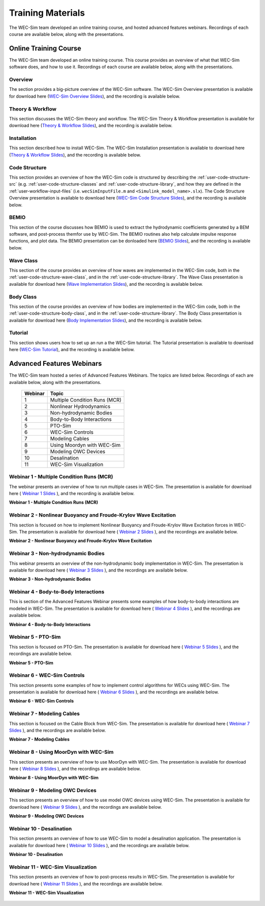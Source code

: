 .. _intro-webinars:

Training Materials
==================

The WEC-Sim team developed an online training course, and hosted advanced features webinars.
Recordings of each course are available below, along with the presentations. 


Online Training Course
----------------------
The WEC-Sim team developed an online training course.
This course provides an overview of what that WEC-Sim software does, and how to use it. 
Recordings of each course are available below, along with the presentations. 

Overview
^^^^^^^^
The section provides a big-picture overview of the WEC-Sim software.
The WEC-Sim Overview presentation is available for download here (`WEC-Sim 
Overview Slides <../_static/downloads/1_WEC-Sim_Overview.pdf>`__), and the 
recording is available below. 

    .. raw:: html
    
        <iframe width="560" height="315" src="https://www.youtube.com/embed/fjUc-Xipf3A" title="YouTube video player" frameborder="0" allow="accelerometer; autoplay; clipboard-write; encrypted-media; gyroscope; picture-in-picture; web-share" allowfullscreen></iframe>


Theory & Workflow
^^^^^^^^^^^^^^^^^
This section discusses the WEC-Sim theory and workflow. 
The WEC-Sim Theory & Workflow presentation is available 
for download here (`Theory & Workflow Slides <../_static/downloads/2_WEC-Sim_TheoryWorkFlow.pdf>`__), and the recording is available below. 

    .. raw:: html
    
        <iframe width="560" height="315" src="https://www.youtube.com/embed/HsRQ7V8N4gQ" title="YouTube video player" frameborder="0" allow="accelerometer; autoplay; clipboard-write; encrypted-media; gyroscope; picture-in-picture; web-share" allowfullscreen></iframe>
        

Installation
^^^^^^^^^^^^
This section described how to install WEC-Sim. 
The WEC-Sim Installation presentation is available to download here (`Theory & Workflow Slides <../_static/downloads/3_WEC-Sim_Installation.pdf>`__), and the recording is available below. 

    .. raw:: html

        <iframe width="560" height="315" src="https://www.youtube.com/embed/HlIhYOVCAWA" title="YouTube video player" frameborder="0" allow="accelerometer; autoplay; clipboard-write; encrypted-media; gyroscope; picture-in-picture; web-share" allowfullscreen></iframe>


.. _user-webinars-code-structure:

Code Structure 
^^^^^^^^^^^^^^
This section provides an overview of how the WEC-Sim code is 
structured by describing the :ref:`user-code-structure-src` (e.g. 
:ref:`user-code-structure-classes` and :ref:`user-code-structure-library`, and 
how they are defined in the :ref:`user-workflow-input-files` (i.e. 
``wecSimInputFile.m`` and ``<Simulink_model_name>.slx``). 
The Code Structure Overview presentation is available to download here (`WEC-Sim Code 
Structure Slides <../_static/downloads/4_WEC-Sim_CodeStructure.pdf>`__), and the 
recording is available below. 

    .. raw:: html
    
        <iframe width="560" height="315" src="https://www.youtube.com/embed/vtT4Ad-qbe0" title="YouTube video player" frameborder="0" allow="accelerometer; autoplay; clipboard-write; encrypted-media; gyroscope; picture-in-picture; web-share" allowfullscreen></iframe>


BEMIO
^^^^^
This section of the course discusses how BEMIO is used to extract the hydrodynamic coefficients generated by a BEM software, 
and post-process themfor use by WEC-Sim. 
The BEMIO routines also help calculate impulse response functions, and plot data. 
The BEMIO presentation can be donloaded here (`BEMIO Slides
<../_static/downloads/5_WEC-Sim_BEMIO.pdf>`__), and the 
recording is available below.

    .. raw:: html

        <iframe width="560" height="315" src="https://www.youtube.com/embed/qafl-JUX6hQ" title="YouTube video player" frameborder="0" allow="accelerometer; autoplay; clipboard-write; encrypted-media; gyroscope; picture-in-picture; web-share" allowfullscreen></iframe>

Wave Class
^^^^^^^^^^
This section of the course provides an overview of how waves are implemented in 
the WEC-Sim code, both in the :ref:`user-code-structure-wave-class`, and in the 
:ref:`user-code-structure-library`. 
The Wave Class presentation is 
available for download here (`Wave Implementation Slides 
<../_static/downloads/6_WEC-Sim_WaveClass.pdf>`__), and the recording 
is available below. 

    .. raw:: html
    
        <iframe width="560" height="315" src="https://www.youtube.com/embed/vSFokVIdxOg" title="YouTube video player" frameborder="0" allow="accelerometer; autoplay; clipboard-write; encrypted-media; gyroscope; picture-in-picture; web-share" allowfullscreen></iframe>

Body Class
^^^^^^^^^^
This section of the course provides an overview of how bodies are implemented 
in the WEC-Sim code, both in the :ref:`user-code-structure-body-class`, and in 
the :ref:`user-code-structure-library`. The Body Class presentation is 
available for download here (`Body Implementation Slides 
<../_static/downloads/7_WEC-Sim_BodyClass.pdf>`__), and the recording 
is available below. 

    .. raw:: html
    
        <iframe width="560" height="315" src="https://www.youtube.com/embed/Y_4ExGw5l04?start=5" title="YouTube video player" frameborder="0" allow="accelerometer; autoplay; clipboard-write; encrypted-media; gyroscope; picture-in-picture; web-share" allowfullscreen></iframe>

Tutorial
^^^^^^^^
This section shows users how to set up an run a the WEC-Sim tutorial. 
The Tutorial presentation is available to download here (`WEC-Sim Tutorial
<../_static/downloads/8_WEC-Sim_Tutorial.pdf>`__), and the recording 
is available below.

    .. raw:: html

       <iframe width="560" height="315" src="https://www.youtube.com/embed/SUA_6Nd1w9g?start=5" title="YouTube video player" frameborder="0" allow="accelerometer; autoplay; clipboard-write; encrypted-media; gyroscope; picture-in-picture; web-share" allowfullscreen></iframe>



Advanced Features Webinars
--------------------------

The WEC-Sim team hosted a series of Advanced Features Webinars. The 
topics are listed below. Recordings of each are available below, along with the 
presentations. 

    ===========  ====================================
    **Webinar**  **Topic**
    1            Multiple Condition Runs (MCR)
    2            Nonlinear Hydrodynamics
    3            Non-hydrodynamic Bodies
    4            Body-to-Body Interactions
    5            PTO-Sim
    6            WEC-Sim Controls
    7            Modeling Cables
    8            Using Moordyn with WEC-Sim
    9            Modeling OWC Devices
    10           Desalination
    11           WEC-Sim Visualization
    ===========  ====================================

.. _webinar1:

Webinar 1 - Multiple Condition Runs (MCR)
^^^^^^^^^^^^^^^^^^^^^^^^^^^^^^^^^^^^^^^^^

The webinar presents an overview of how to run multiple cases in WEC-Sim. The 
presentation is available for download here ( `Webinar 1 Slides 
<../_static/downloads/advancedFeaturesWebinars/1_WEC-Sim_AdvFeatures_MCR_Batch_Runs.pdf>`__ ), and the recording is 
available below. 

**Webinar 1 - Multiple Condition Runs (MCR)**

    .. raw:: html
    
        <iframe width="560" height="315" src="https://www.youtube.com/embed/gyZ2GFKe68Y?si=DJwVGB6BIH0KO9p5" title="YouTube video player" frameborder="0" allow="accelerometer; autoplay; clipboard-write; encrypted-media; gyroscope; picture-in-picture; web-share" allowfullscreen></iframe>

.. _webinar2:


Webinar 2 - Nonlinear Buoyancy and Froude-Krylov Wave Excitation
^^^^^^^^^^^^^^^^^^^^^^^^^^^^^^^^^^^^^^^^^^^^^^^^^^^^^^^^^^^^^^^^

This section is focused on how to implement Nonlinear Buoyancy and Froude-Krylov Wave Excitation forces in WEC-Sim. 
The presentation is available 
for download here ( `Webinar 2 Slides <../_static/downloads/advancedFeaturesWebinars/2_WEC-Sim_AdvFeatures_Nonlinear_hydro.pdf>`__ ), 
and the recordings are available below. 

**Webinar 2 - Nonlinear Buoyancy and Froude-Krylov Wave Excitation**

    .. raw:: html
    
        <iframe width="560" height="315" src="https://www.youtube.com/embed/lYi3w20eYVc?si=TuiMEKNDNPjTVrU_" title="YouTube video player" frameborder="0" allow="accelerometer; autoplay; clipboard-write; encrypted-media; gyroscope; picture-in-picture; web-share" allowfullscreen></iframe>


.. _webinar3:

Webinar 3 - Non-hydrodynamic Bodies
^^^^^^^^^^^^^^^^^^^^^^^^^^^^^^^^^^^

This webinar presents an overview of the non-hydrodynamic body implementation in WEC-Sim. The 
presentation is available for download here ( `Webinar 3 Slides 
<../_static/downloads/advancedFeaturesWebinars/3_WEC-Sim_AdvFeatures_Non_hydro.pdf>`__ ), and the recordings are 
available below. 

**Webinar 3 - Non-hydrodynamic Bodies**

    .. raw:: html
    
        <iframe width="560" height="315" src="https://www.youtube.com/embed/ZGKR23xNVjQ?si=FgKBEEGkKzzUsIdu" title="YouTube video player" frameborder="0" allow="accelerometer; autoplay; clipboard-write; encrypted-media; gyroscope; picture-in-picture; web-share" allowfullscreen></iframe>

.. _webinar4:

Webinar 4 - Body-to-Body Interactions
^^^^^^^^^^^^^^^^^^^^^^^^^^^^^^^^^^^^^

This is section of the Advanced Features Webinar presents some examples of how body-to-body interactions are modeled in WEC-Sim. 
The presentation is available for download here ( `Webinar 4 Slides 
<../_static/downloads/advancedFeaturesWebinars/4_WEC-Sim_AdvFeatures_B2B.pdf>`__ ), and the recordings are 
available below. 

**Webinar 4 - Body-to-Body Interactions**

    .. raw:: html
    
        <iframe width="560" height="315" src="https://www.youtube.com/embed/IotT-tC67w4?si=5NKswvCzRaMjVDKQ" title="YouTube video player" frameborder="0" allow="accelerometer; autoplay; clipboard-write; encrypted-media; gyroscope; picture-in-picture; web-share" allowfullscreen></iframe>

.. _webinar5:

Webinar 5 - PTO-Sim
^^^^^^^^^^^^^^^^^^^

This section is focused on PTO-Sim. 
The presentation is available for download here ( `Webinar 5 Slides 
<../_static/downloads/advancedFeaturesWebinars/5_WEC-Sim_AdvFeatures_PTOSim.pdf>`__ ), and the recordings are 
available below. 

**Webinar 5 - PTO-Sim**

    .. raw:: html
    
        <iframe width="560" height="315" src="https://www.youtube.com/embed/JFEnFhqkGB4?si=LUaotglac4jrNgjY" title="YouTube video player" frameborder="0" allow="accelerometer; autoplay; clipboard-write; encrypted-media; gyroscope; picture-in-picture; web-share" allowfullscreen></iframe>

.. _webinar6:

Webinar 6 - WEC-Sim Controls
^^^^^^^^^^^^^^^^^^^^^^^^^^^^

This section presents some examples of how to implement control algorithms for WECs using WEC-Sim. 
The presentation is available for download here ( `Webinar 6 Slides 
<../_static/downloads/advancedFeaturesWebinars/6_WEC-Sim_AdvFeatures_Controls.pdf>`__ ), and the recordings are 
available below. 

**Webinar 6 - WEC-Sim Controls**

    .. raw:: html
    
        <iframe width="560" height="315" src="https://www.youtube.com/embed/6NocmT5qZYc?si=h3RUgYrm6xK-UXtO" title="YouTube video player" frameborder="0" allow="accelerometer; autoplay; clipboard-write; encrypted-media; gyroscope; picture-in-picture; web-share" allowfullscreen></iframe>

.. _webinar7:

Webinar 7 - Modeling Cables
^^^^^^^^^^^^^^^^^^^^^^^^^^^

This section is focused on the Cable Block from WEC-Sim. 
The presentation is available for download here ( `Webinar 7 Slides 
<../_static/downloads/advancedFeaturesWebinars/7_WEC-Sim_AdvFeatures_Cable.pdf>`__ ), and the recordings are 
available below. 

**Webinar 7 - Modeling Cables**

    .. raw:: html
    
        <iframe width="560" height="315" src="https://www.youtube.com/embed/0W5Ndzx3j6Y?si=Z5N7yu9tAZsao9Vf" title="YouTube video player" frameborder="0" allow="accelerometer; autoplay; clipboard-write; encrypted-media; gyroscope; picture-in-picture; web-share" allowfullscreen></iframe>


.. _webinar8:

Webinar 8 - Using MoorDyn with WEC-Sim
^^^^^^^^^^^^^^^^^^^^^^^^^^^^^^^^^^^^^^

This section presents an overview of how to use MoorDyn with WEC-Sim. 
The presentation is available for download here ( `Webinar 8 Slides 
<../_static/downloads/advancedFeaturesWebinars/8_WEC-Sim_AdvFeatures_MoorDyn.pdf>`__ ), and the recordings are 
available below. 

**Webinar 8 - Using MoorDyn with WEC-Sim**

    .. raw:: html
    
        <iframe width="560" height="315" src="https://www.youtube.com/embed/rqUVK9dCsU0?si=pEKY0jXbKIU7bngl" title="YouTube video player" frameborder="0" allow="accelerometer; autoplay; clipboard-write; encrypted-media; gyroscope; picture-in-picture; web-share" allowfullscreen></iframe>


.. _webinar9:

Webinar 9 - Modeling OWC Devices
^^^^^^^^^^^^^^^^^^^^^^^^^^^^^^^^

This section presents an overview of how to use model OWC devices using WEC-Sim. 
The presentation is available for download here ( `Webinar 9 Slides 
<../_static/downloads/advancedFeaturesWebinars/9_WEC-Sim_AdvFeatures_OWC_Modeling.pdf>`__ ), and the recordings are 
available below. 

**Webinar 9 - Modeling OWC Devices**

    .. raw:: html
    
        <iframe width="560" height="315" src="https://www.youtube.com/embed/fd6yA7EATAo?si=8VS2uJEeWZChLF8M" title="YouTube video player" frameborder="0" allow="accelerometer; autoplay; clipboard-write; encrypted-media; gyroscope; picture-in-picture; web-share" allowfullscreen></iframe>


.. _webinar10:

Webinar 10 - Desalination
^^^^^^^^^^^^^^^^^^^^^^^^^

This section presents an overview of how to use WEC-Sim to model a desalination application. 
The presentation is available for download here ( `Webinar 10 Slides 
<../_static/downloads/advancedFeaturesWebinars/10_WEC-Sim_AdvFeatures_Desal.pdf>`__ ), and the recordings are 
available below. 

**Webinar 10 - Desalination**

    .. raw:: html
    
        <iframe width="560" height="315" src="https://www.youtube.com/embed/sQ_lEEz44Dg?si=fn3xMEjAXeVlkE1I" title="YouTube video player" frameborder="0" allow="accelerometer; autoplay; clipboard-write; encrypted-media; gyroscope; picture-in-picture; web-share" allowfullscreen></iframe>


.. _webinar11:

Webinar 11 - WEC-Sim Visualization
^^^^^^^^^^^^^^^^^^^^^^^^^^^^^^^^^^

This section presents an overview of how to post-process results in WEC-Sim. 
The presentation is available for download here ( `Webinar 11 Slides 
<../_static/downloads/advancedFeaturesWebinars/11_WEC-Sim_AdvFeatures_Visualization.pdf>`__ ), and the recordings are 
available below. 

**Webinar 11 - WEC-Sim Visualization**

    .. raw:: html
    
        <iframe width="560" height="315" src="https://www.youtube.com/embed/-CCZ32sIBlM?si=WL339Ww5hGd7h5vD" title="YouTube video player" frameborder="0" allow="accelerometer; autoplay; clipboard-write; encrypted-media; gyroscope; picture-in-picture; web-share" allowfullscreen></iframe>